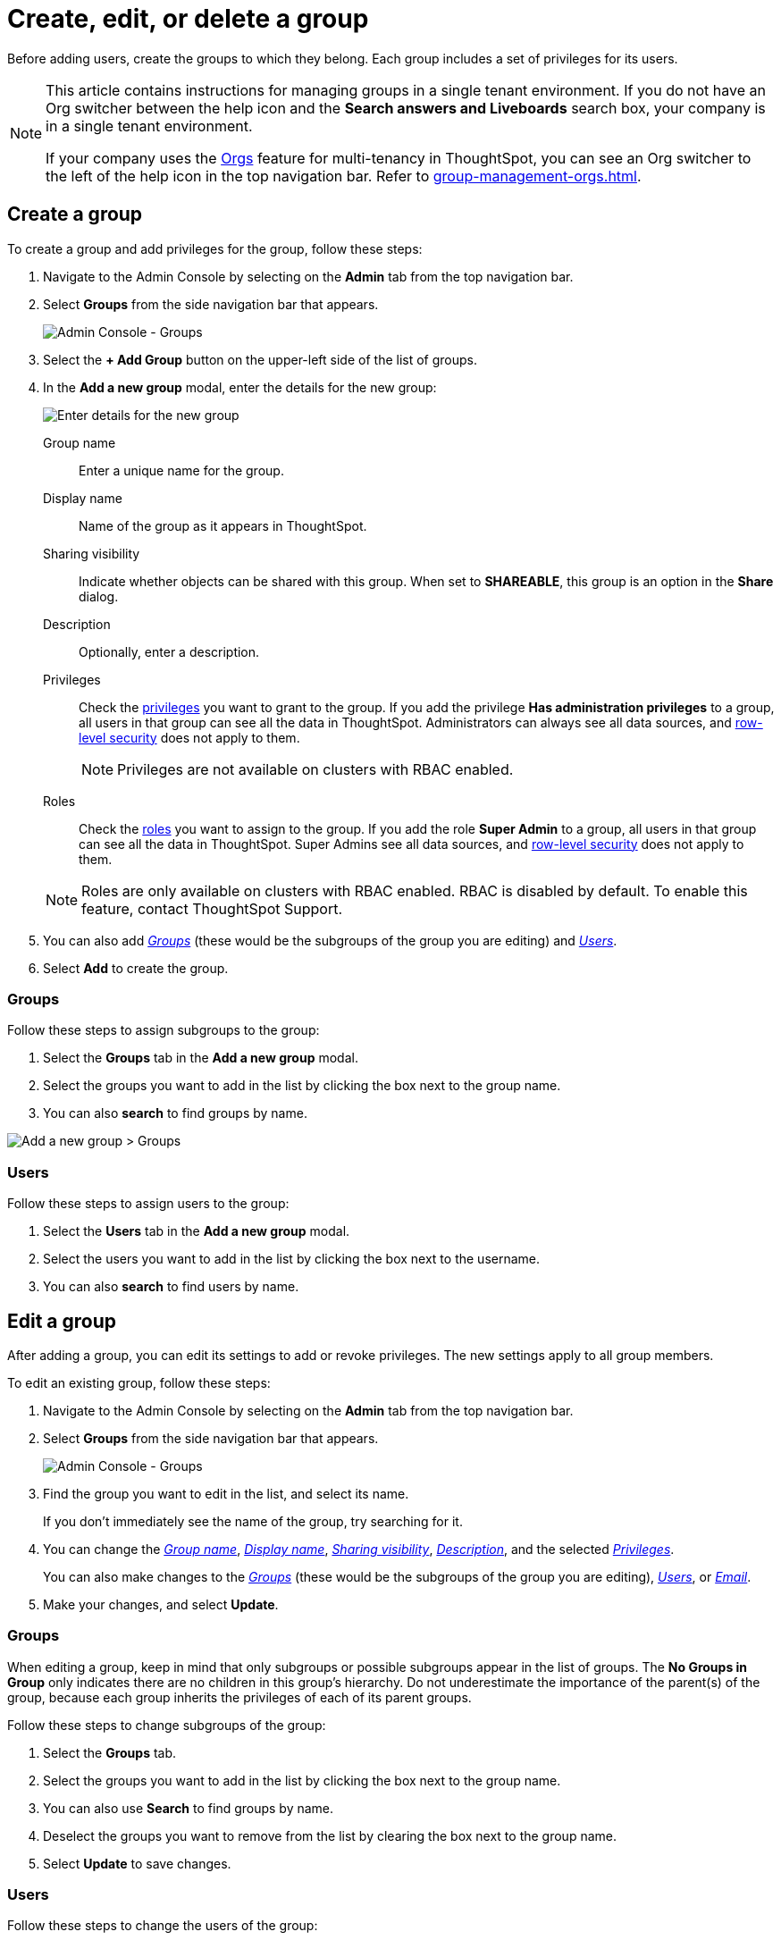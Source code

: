 = Create, edit, or delete a group
:last_updated: 12/19/2024
:linkattrs:
:experimental:
:page-layout: default-cloud-beta
:description: ThoughtSpot has intuitive user group management for assigning privileges, user selection, multi-tier subgroups, and emailing.


Before adding users, create the groups to which they belong.
Each group includes a set of privileges for its users.

[NOTE]
====
This article contains instructions for managing groups in a single tenant environment. If you do not have an Org switcher between the help icon and the *Search answers and Liveboards* search box, your company is in a single tenant environment.

If your company uses the xref:orgs-overview.adoc[Orgs] feature for multi-tenancy in ThoughtSpot, you can see an Org switcher to the left of the help icon in the top navigation bar. Refer to xref:group-management-orgs.adoc[].
====

[#add-group]
== Create a group

To create a group and add privileges for the group, follow these steps:

. Navigate to the Admin Console by selecting on the *Admin* tab from the top navigation bar.
. Select *Groups* from the side navigation bar that appears.
+
image::admin-portal-groups.png[Admin Console - Groups]

. Select the *+ Add Group* button on the upper-left side of the list of groups.
. In the *Add a new group* modal, enter the details for the new group:
+
image::add-group.png[Enter details for the new group]
+
[#group-name]
Group name::
Enter a unique name for the group.
+
[#display-name]
Display name::
Name of the group as it appears in ThoughtSpot.
+
[#sharing-visibility]
Sharing visibility::
Indicate whether objects can be shared with this group. When set to *SHAREABLE*,
this group is an option in the *Share* dialog.
+
[#description]
Description::
Optionally, enter a description.
+
[#privileges]
Privileges::
Check the xref:groups-privileges.adoc#list-of-privileges[privileges] you want to grant to the group. If you add the privilege *Has administration privileges* to a group, all users in that group can see all the data in ThoughtSpot. Administrators can always see all data sources, and xref:security-rls.adoc[row-level security] does not apply to them.
+
[NOTE]
====
Privileges are not available on clusters with RBAC enabled.
====
[#roles]
Roles::
Check the xref:groups-privileges.adoc#list-of-privileges[roles] you want to assign to the group. If you add the role *Super Admin* to a group, all users in that group can see all the data in ThoughtSpot. Super Admins see all data sources, and xref:security-rls.adoc[row-level security] does not apply to them.
[NOTE]
Roles are only available on clusters with RBAC enabled. RBAC is disabled by default. To enable this feature, contact ThoughtSpot Support.

. You can also add _<<add-groups,Groups>>_ (these would be the subgroups of the group you are editing) and _<<add-users,Users>>_.
. Select *Add* to create the group.

[#add-groups]
=== Groups

Follow these steps to assign subgroups to the group:

. Select the *Groups* tab in the *Add a new group* modal.
. Select the groups you want to add in the list by clicking the box next to the group name.
. You can also *search* to find groups by name.

image::add-group.png[Add a new group > Groups]

[#add-users]
=== Users

Follow these steps to assign users to the group:

. Select the *Users* tab in the *Add a new group* modal.
. Select the users you want to add in the list by clicking the box next to the username.
. You can also *search* to find users by name.

[#edit-group]
== Edit a group

After adding a group, you can edit its settings to add or revoke privileges.
The new settings apply to all group members.

To edit an existing group, follow these steps:

. Navigate to the Admin Console by selecting on the *Admin* tab from the top navigation bar.
. Select *Groups* from the side navigation bar that appears.
+
image::admin-portal-groups.png[Admin Console - Groups]

. Find the group you want to edit in the list, and select its name.
+
If you don't immediately see the name of the group, try searching for it.

. You can change the _<<group-name,Group name>>_, _<<display-name,Display name>>_, _<<sharing-visibility,Sharing visibility>>_, _<<description,Description>>_, and the selected _<<privileges,Privileges>>_.
+
You can also make changes to the _<<change-groups,Groups>>_ (these would be the subgroups of the group you are editing), _<<change-users,Users>>_, or _<<change-email,Email>>_.

. Make your changes, and select *Update*.

[#change-groups]
=== Groups

When editing a group, keep in mind that only subgroups or possible subgroups appear in the list of groups.
The *No Groups in Group* only indicates there are no children in this group's hierarchy.
Do not underestimate the importance of the parent(s) of the group, because each group inherits the privileges of each of its parent groups.

Follow these steps to change subgroups of the group:

. Select the *Groups* tab.
. Select the groups you want to add in the list by clicking the box next to the group name.
. You can also use *Search* to find groups by name.
. Deselect the groups you want to remove from the list by clearing the box next to the group name.
. Select *Update* to save changes.

[#change-users]
=== Users

Follow these steps to change the users of the group:

. Select the *Users* tab.
. Select the users you want to add in the list by clicking the box next to the username.
. You can also use *Search* to find users by name.
. Deselect the users you want to remove from the list by clearing the box next to the username.
. Select *Update* to save changes.

[#change-email]
=== Email

You can configure groups so that users receive a _welcome email_ that introduces them to ThoughtSpot, and initiates the onboarding process.

Follow these steps to configure group-wide emails:

. Select the *Email* tab.
. Under *Resend welcome email*, select either either _All users_ or _New users_.
. Enter optional text for the email.
. To send the email immediately, select *Send*.
. To test the email, select "Test welcome email." ThoughtSpot sends the welcome email only to the email address registered to your account.
. Select *Update* to save changes.

[#delete-group]
== Deleting groups

To delete existing groups, follow these steps:

. Navigate to the Admin Console by selecting on the *Admin* tab from the top navigation bar.
. Select *Groups* from the side navigation bar that appears.
+
image::admin-portal-groups.png[Admin Console - Groups]

. Select the groups you plan to delete by clicking the box next to the group name.
+
If you don't immediately see the name of the group, try searching for it.

. Select *Delete* in the upper-left corner.

[#list-group-members]
== List group members

When browsing through users or subgroups, you can often see only a limited list.
To check for other users, search for the name of a specific user or subgroup.

[#add-users-to-groups]
== Add multiple users to a group

To add multiple users to a group, you must be on the *Users* interface.
Follow these steps:

. Navigate to the Admin Console by selecting on the *Admin* tab from the top navigation bar.
. Select *Users* from the side navigation bar that appears.
+
image::admin-portal-users.png[Admin Console - Users]

. Select the names of users you plan to add to groups by clicking the box next to the username.
+
If you don't immediately see the username, try searching for it.

. Select the *Add Users to Groups* button on the top of the list of users.
. In the *Add Users to Groups* interface, choose the groups by clicking the box next to the group name.
. Select *Add*.
+
image::add-users-to-groups.png[Choose Groups]

'''
> **Related information**
>
> * xref:groups-privileges.adoc[Understand groups and privileges]
> * xref:user-management.adoc[Create, edit, or delete a user]
> * xref:user-management-okta.adoc[Create, edit, or delete a user using IAMv2]
> * xref:admin-sign-in.adoc[Manage user logins and sessions]
> * xref:user-sign-up.adoc[Allow users to sign up]